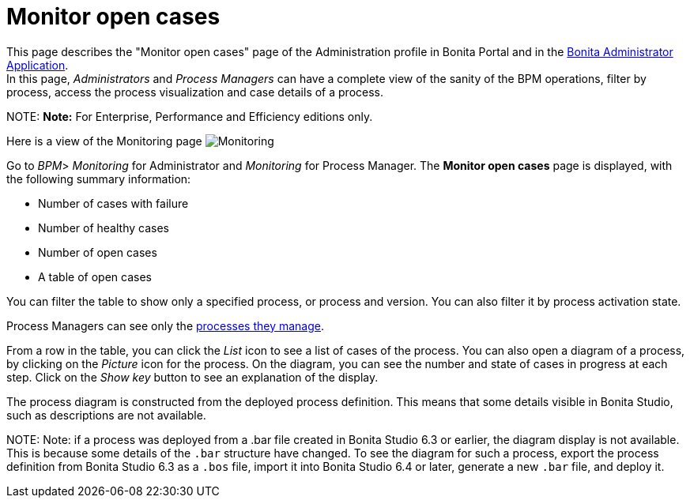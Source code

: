 = Monitor open cases

This page describes the "Monitor open cases" page of the Administration profile in Bonita Portal and in the xref:admin-application-overview.adoc[Bonita Administrator Application]. +
In this page, _Administrators_ and _Process Managers_ can have a complete view of the sanity of the BPM operations, filter by process, access the process visualization and case details of a process.

NOTE:
*Note:* For Enterprise, Performance and Efficiency editions only.


Here is a view of the Monitoring page
image:images/UI2021.1/monitoring.png[Monitoring]
// {.img-responsive}

Go to _BPM_> _Monitoring_ for Administrator and _Monitoring_ for Process Manager.
The *Monitor open cases* page is displayed, with the following summary information:

* Number of cases with failure
* Number of healthy cases
* Number of open cases
* A table of open cases

You can filter the table to show only a specified process, or process and version. You can also filter it by process activation state.

Process Managers can see only the xref:process-manager.adoc[processes they manage].

From a row in the table, you can click the _List_ icon to see a list of cases of the process.
You can also open a diagram of a process, by clicking on the _Picture_ icon for the process. On the diagram, you can see the number and state of cases in progress at each step.
Click on the _Show key_ button to see an explanation of the display.

The process diagram is constructed from the deployed process definition. This means that some details visible in Bonita Studio, such as descriptions are not available.

NOTE:
Note: if a process was deployed from a .bar file created in Bonita Studio 6.3 or earlier, the diagram display is not available.
This is because some details of the `.bar` structure have changed.
To see the diagram for such a process, export the process definition from Bonita Studio 6.3 as a `.bos` file, import it into Bonita Studio 6.4 or later, generate a new `.bar` file, and deploy it.

